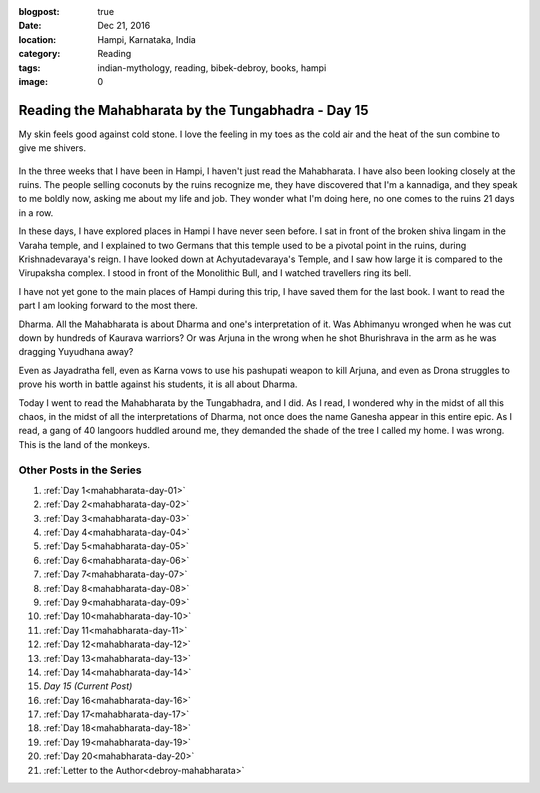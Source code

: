 :blogpost: true
:date: Dec 21, 2016
:location: Hampi, Karnataka, India
:category: Reading
:tags: indian-mythology, reading, bibek-debroy, books, hampi
:image: 0

.. _mahabharata-day-15:

============================================================
Reading the Mahabharata by the Tungabhadra - Day 15
============================================================

.. index:: mahabharata, bibek-debroy, reading, books, hampi, indian-mythology

My skin feels good against cold stone. I love the feeling in my toes as the
cold air and the heat of the sun combine to give me shivers.

.. figure:: /_static/images/posts/india/mahabharata-day-15.jpg

In the three weeks that I have been in Hampi, I haven't just read the Mahabharata.
I have also been looking closely at the ruins. The people selling coconuts by
the ruins recognize me, they have discovered that I'm a kannadiga, and they
speak to me boldly now, asking me about my life and job. They wonder what I'm
doing here, no one comes to the ruins 21 days in a row.

In these days, I have explored places in Hampi I have never seen before. I sat
in front of the broken shiva lingam in the Varaha temple, and I explained to
two Germans that this temple used to be a pivotal point in the ruins, during
Krishnadevaraya's reign. I have looked down at Achyutadevaraya's Temple, and I
saw how large it is compared to the Virupaksha complex. I stood in front of the
Monolithic Bull, and I watched travellers ring its bell.

I have not yet gone to the main places of Hampi during this trip, I have saved
them for the last book. I want to read the part I am looking forward to the
most there.

Dharma. All the Mahabharata is about Dharma and one's interpretation of it. Was
Abhimanyu wronged when he was cut down by hundreds of Kaurava warriors? Or was
Arjuna in the wrong when he shot Bhurishrava in the arm as he was dragging
Yuyudhana away?

Even as Jayadratha fell, even as Karna vows to use his pashupati weapon to kill
Arjuna, and even as Drona struggles to prove his worth in battle against his
students, it is all about Dharma.

Today I went to read the Mahabharata by the Tungabhadra, and I did. As I read,
I wondered why in the midst of all this chaos, in the midst of all the
interpretations of Dharma, not once does the name Ganesha appear in this entire
epic. As I read, a gang of 40 langoors huddled around me, they demanded the
shade of the tree I called my home. I was wrong. This is the land of the
monkeys.

---------------------------
Other Posts in the Series
---------------------------

1. :ref:`Day 1<mahabharata-day-01>`
2. :ref:`Day 2<mahabharata-day-02>`
3. :ref:`Day 3<mahabharata-day-03>`
4. :ref:`Day 4<mahabharata-day-04>`
5. :ref:`Day 5<mahabharata-day-05>`
6. :ref:`Day 6<mahabharata-day-06>`
7. :ref:`Day 7<mahabharata-day-07>`
8. :ref:`Day 8<mahabharata-day-08>`
9. :ref:`Day 9<mahabharata-day-09>`
10. :ref:`Day 10<mahabharata-day-10>`
11. :ref:`Day 11<mahabharata-day-11>`
12. :ref:`Day 12<mahabharata-day-12>`
13. :ref:`Day 13<mahabharata-day-13>`
14. :ref:`Day 14<mahabharata-day-14>`
15. *Day 15 (Current Post)*
16. :ref:`Day 16<mahabharata-day-16>`
17. :ref:`Day 17<mahabharata-day-17>`
18. :ref:`Day 18<mahabharata-day-18>`
19. :ref:`Day 19<mahabharata-day-19>`
20. :ref:`Day 20<mahabharata-day-20>`
21. :ref:`Letter to the Author<debroy-mahabharata>`
